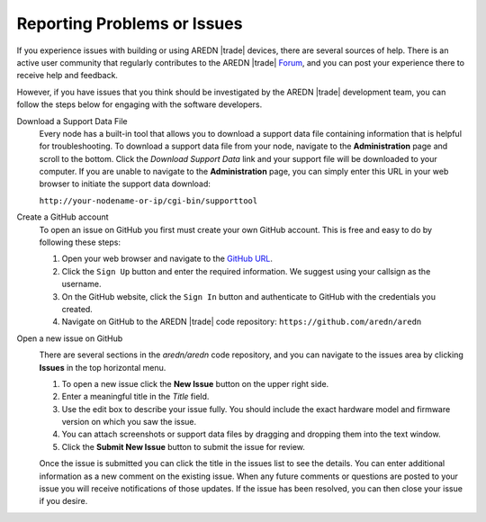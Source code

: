 ============================
Reporting Problems or Issues
============================

If you experience issues with building or using AREDN |trade| devices, there are several sources of help. There is an active user community that regularly contributes to the AREDN |trade| `Forum <https://www.arednmesh.org/forum>`_, and you can post your experience there to receive help and feedback.

However, if you have issues that you think should be investigated by the AREDN |trade| development team, you can follow the steps below for engaging with the software developers.

Download a Support Data File
  Every node has a built-in tool that allows you to download a support data file containing information that is helpful for troubleshooting. To download a support data file from your node, navigate to the **Administration** page and scroll to the bottom. Click the *Download Support Data* link and your support file will be downloaded to your computer. If you are unable to navigate to the **Administration** page, you can simply enter this URL in your web browser to initiate the support data download:
  
  | ``http://your-nodename-or-ip/cgi-bin/supporttool``

  .. image:: _images/admin-support-data.png
    :alt: Administration - Support Data Download
    :align: center

Create a GitHub account
  To open an issue on GitHub you first must create your own GitHub account. This is free and easy to do by following these steps:

  1. Open your web browser and navigate to the `GitHub URL <https://github.com>`_.
  2. Click the ``Sign Up`` button and enter the required information. We suggest using your callsign as the username.
  3. On the GitHub website, click the ``Sign In`` button and authenticate to GitHub with the credentials you created.
  4. Navigate on GitHub to the AREDN |trade| code repository: ``https://github.com/aredn/aredn``

Open a new issue on GitHub
  .. image:: _images/github-issues.png
    :alt: GitHub Issues menu item
    :align: right

  There are several sections in the *aredn/aredn* code repository, and you can navigate to the issues area by clicking **Issues** in the top horizontal menu.

  1. To open a new issue click the **New Issue** button on the upper right side.
  2. Enter a meaningful title in the *Title* field.
  3. Use the edit box to describe your issue fully. You should include the exact hardware model and firmware version on which you saw the issue.
  4. You can attach screenshots or support data files by dragging and dropping them into the text window.
  5. Click the **Submit New Issue** button to submit the issue for review.

  Once the issue is submitted you can click the title in the issues list to see the details. You can enter additional information as a new comment on the existing issue. When any future comments or questions are posted to your issue you will receive notifications of those updates. If the issue has been resolved, you can then close your issue if you desire.
